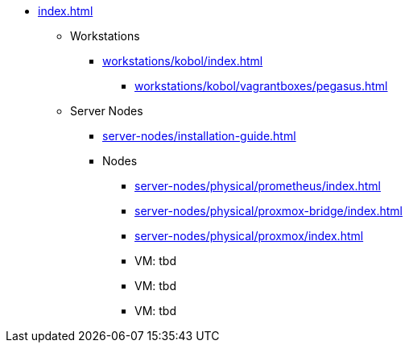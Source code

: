 * xref:index.adoc[]
** Workstations
*** xref:workstations/kobol/index.adoc[]
**** xref:workstations/kobol/vagrantboxes/pegasus.adoc[]
** Server Nodes
*** xref:server-nodes/installation-guide.adoc[]
*** Nodes
**** xref:server-nodes/physical/prometheus/index.adoc[]
**** xref:server-nodes/physical/proxmox-bridge/index.adoc[]
**** xref:server-nodes/physical/proxmox/index.adoc[]
**** VM: tbd
**** VM: tbd
**** VM: tbd
